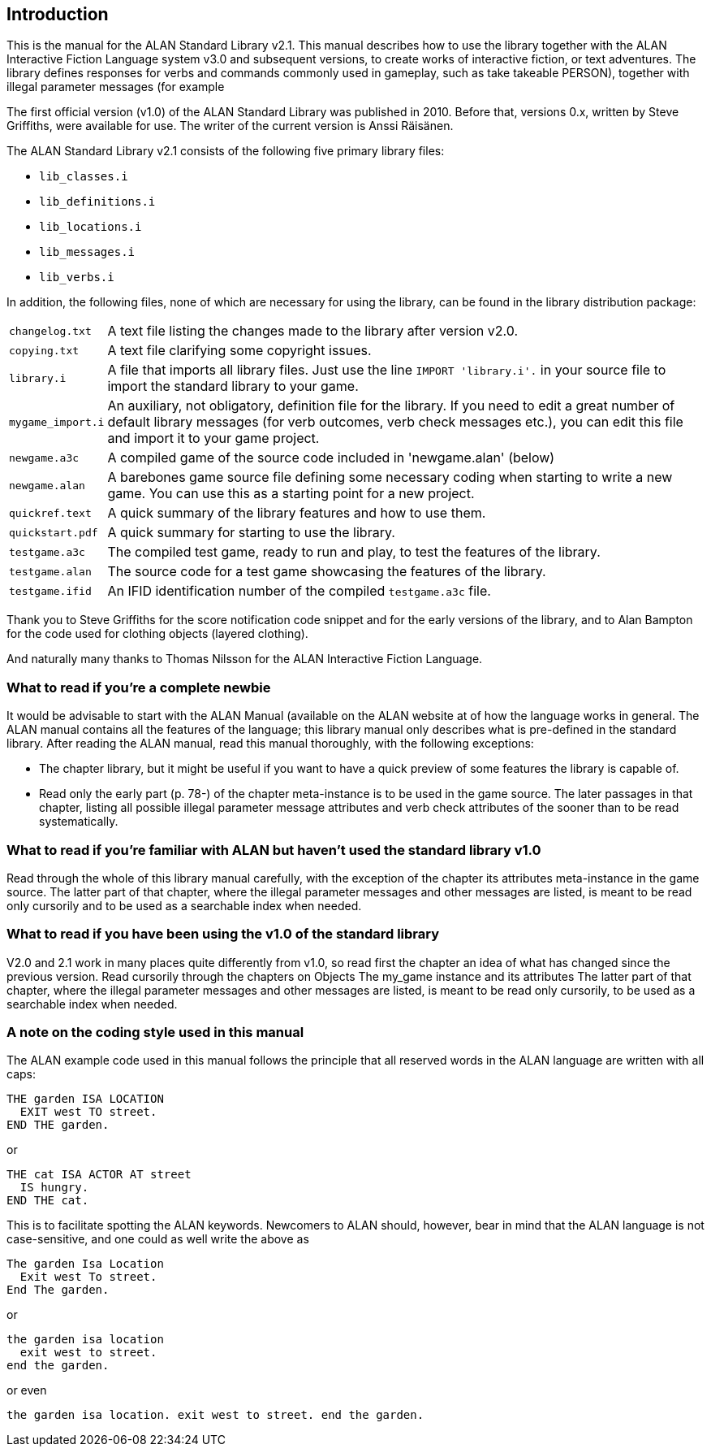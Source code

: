 ////
********************************************************************************
*                                                                              *
*                     ALAN Standard Library User's Manual                      *
*                                                                              *
*                                  Chapter 1                                   *
*                                                                              *
********************************************************************************
////

== Introduction

This is the manual for the ALAN Standard Library v2.1. This manual describes how to use the library together with the ALAN Interactive Fiction Language system v3.0 and subsequent versions, to create works of interactive fiction, or text adventures. The library defines responses for verbs and commands commonly used in gameplay, such as take takeable PERSON), together with illegal parameter messages (for example


The first official version (v1.0) of the ALAN Standard Library was published in 2010. Before that, versions 0.x, written by Steve Griffiths, were available for use. The writer of the current version is Anssi Räisänen.


The ALAN Standard Library v2.1 consists of the following five primary library files:

* `lib_classes.i`
* `lib_definitions.i`
* `lib_locations.i`
* `lib_messages.i`
* `lib_verbs.i`

In addition, the following files, none of which are necessary for using the library, can be found in the library distribution
package:



[horizontal]
`changelog.txt`   :: A text file listing the changes made to the library after version v2.0.
`copying.txt`     :: A text file clarifying some copyright issues.
`library.i`       :: A file that imports all library files. Just use the line `IMPORT 'library.i'.` in your source file to import the standard library to your game.
`mygame_import.i` :: An auxiliary, not obligatory, definition file for the library. If you need to edit a great number of default library messages (for verb outcomes, verb check messages etc.), you can edit this file and import it to your game project.
`newgame.a3c`     :: A compiled game of the source code included in 'newgame.alan' (below)
`newgame.alan`    :: A barebones game source file defining some necessary coding when starting to write a new game. You can use this as a starting point for a new project.
`quickref.text`   :: A quick summary of the library features and how to use them.
`quickstart.pdf`  :: A quick summary for starting to use the library.
`testgame.a3c`    :: The compiled test game, ready to run and play, to test the features of the library.
`testgame.alan`   :: The source code for a test game showcasing the features of the library.
`testgame.ifid`   :: An IFID identification number of the compiled `testgame.a3c` file.

Thank you to Steve Griffiths for the score notification code snippet and for the early versions of the library, and to Alan Bampton for the code used for clothing objects (layered clothing).

And naturally many thanks to Thomas Nilsson for the ALAN Interactive Fiction Language.


=== What to read if you're a complete newbie

It would be advisable to start with the ALAN Manual (available on the ALAN website at of how the language works in general. The ALAN manual contains all the features of the language; this library manual only describes what is pre-defined in the standard library. After reading the ALAN manual, read this manual thoroughly, with the following exceptions:

* The chapter library, but it might be useful if you want to have a quick preview of some features the library is capable of.


* Read only the early part (p. 78-) of the chapter meta-instance is to be used in the game source. The later passages in that chapter, listing all possible illegal parameter message attributes and verb check attributes of the sooner than to be read systematically.


=== What to read if you're familiar with ALAN but haven't used the standard library v1.0

Read through the whole of this library manual carefully, with the exception of the chapter its attributes meta-instance in the game source. The latter part of that chapter, where the illegal parameter messages and other messages are listed, is meant to be read only cursorily and to be used as a searchable index when needed.


=== What to read if you have been using the v1.0 of the standard library

V2.0 and 2.1 work in many places quite differently from v1.0, so read first the chapter an idea of what has changed since the previous version. Read cursorily through the chapters on Objects The my_game instance and its attributes The latter part of that chapter, where the illegal parameter messages and other messages are listed, is meant to be read only cursorily, to be used as a searchable index when needed.


=== A note on the coding style used in this manual

The ALAN example code used in this manual follows the principle that all reserved words in the ALAN language are written with all caps:


[source,alan]
--------------------------------------------------------------------------------
THE garden ISA LOCATION
  EXIT west TO street.
END THE garden.
--------------------------------------------------------------------------------

or


[source,alan]
--------------------------------------------------------------------------------
THE cat ISA ACTOR AT street
  IS hungry.
END THE cat.
--------------------------------------------------------------------------------

This is to facilitate spotting the ALAN keywords. Newcomers to ALAN should, however, bear in mind that the ALAN language is not case-sensitive, and one could as well write the above as


[source,alan]
--------------------------------------------------------------------------------
The garden Isa Location
  Exit west To street.
End The garden.
--------------------------------------------------------------------------------

or

[source,alan]
--------------------------------------------------------------------------------
the garden isa location
  exit west to street.
end the garden.
--------------------------------------------------------------------------------

or even

[source,alan]
--------------------------------------------------------------------------------
the garden isa location. exit west to street. end the garden.
--------------------------------------------------------------------------------


// EOF //

